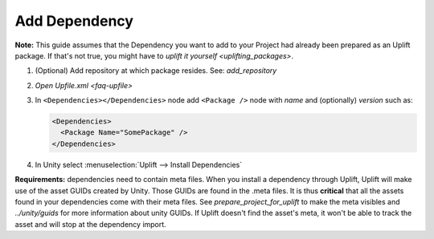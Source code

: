 .. _howto-add-dependency:

Add Dependency
==============

**Note:** This guide assumes that the Dependency you want to add to your Project had already been prepared as an Uplift package. If that's not true, you might have to `uplift it yourself <uplifting_packages>`.

1. (Optional) Add repository at which package resides. See: `add_repository`
2. `Open Upfile.xml <faq-upfile>`
3. In ``<Dependencies></Dependencies>`` node add ``<Package />`` node with *name* and (optionally) *version* such as:

   .. code-block:: xml

      <Dependencies>
        <Package Name="SomePackage" />
      </Dependencies>

4. In Unity select :menuselection:`Uplift --> Install Dependencies`


**Requirements:** dependencies need to contain meta files. When you install a dependency through Uplift, Uplift will make use of the asset GUIDs created by Unity. Those GUIDs are found in the .meta files. It is thus **critical** that all the assets found in your dependencies come with their meta files. See `prepare_project_for_uplift` to make the meta visibles and `../unity/guids` for more information about unity GUIDs. If Uplift doesn't find the asset's meta, it won't be able to track the asset and will stop at the dependency import.
